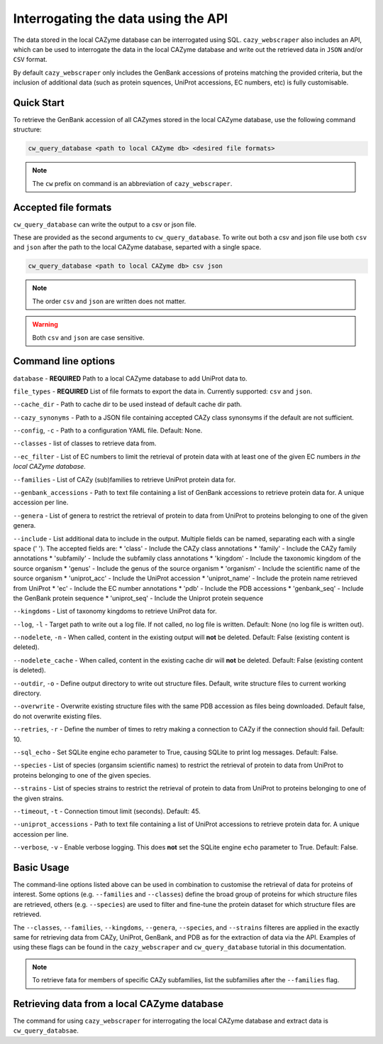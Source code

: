 ====================================
Interrogating the data using the API
====================================

The data stored in the local CAZyme database can be interrogated using SQL. ``cazy_webscraper`` also 
includes an API, which can be used to interrogate the data in the local CAZyme database and write out the retrieved data 
in ``JSON`` and/or ``CSV`` format.

By default ``cazy_webscraper`` only includes the GenBank accessions of proteins matching the provided 
criteria, but the inclusion of additional data (such as protein squences, UniProt accessions, EC numbers, etc) 
is fully customisable.

-----------
Quick Start
-----------

To retrieve the GenBank accession of all CAZymes stored in the local CAZyme database, use the following command 
structure:

.. code-block:: bash

   cw_query_database <path to local CAZyme db> <desired file formats>

.. NOTE::
   The ``cw`` prefix on command is an abbreviation of ``cazy_webscraper``.
   
---------------------
Accepted file formats
---------------------

``cw_query_database`` can write the output to a csv or json file.

These are provided as the second arguments to ``cw_query_database``. To write out both a csv and json 
file use both ``csv`` and ``json`` after the path to the local CAZyme database, separted with a single space.

.. code-block:: bash

    cw_query_database <path to local CAZyme db> csv json

.. NOTE::
    The order ``csv`` and ``json`` are written does not matter.

.. WARNING::
    Both ``csv`` and ``json`` are case sensitive.

--------------------
Command line options
--------------------

``database`` - **REQUIRED** Path to a local CAZyme database to add UniProt data to.

``file_types`` - **REQUIRED** List of file formats to export the data in. Currently supported: ``csv`` and ``json``.

``--cache_dir`` - Path to cache dir to be used instead of default cache dir path.

``--cazy_synonyms`` - Path to a JSON file containing accepted CAZy class synonsyms if the default are not sufficient.

``--config``, ``-c`` - Path to a configuration YAML file. Default: None.

``--classes`` - list of classes to retrieve data from.

``--ec_filter`` - List of EC numbers to limit the retrieval of protein data with at least one of the given EC numbers *in the local CAZyme database*.

``--families`` - List of CAZy (sub)families to retrieve UniProt protein data for.

``--genbank_accessions`` - Path to text file containing a list of GenBank accessions to retrieve protein data for. A unique accession per line.

``--genera`` - List of genera to restrict the retrieval of protein to data from UniProt to proteins belonging to one of the given genera.

``--include`` - List additional data to include in the output. Multiple fields can be named, separating each with a single space (' '). The accepted fields are:
* 'class' - Include the CAZy class annotations
* 'family' - Include the CAZy family annotations
* 'subfamily' - Include the subfamily class annotations
* 'kingdom' - Include the taxonomic kingdom of the source organism
* 'genus' - Include the genus of the source organism
* 'organism' - Include the scientific name of the source organism
* 'uniprot_acc' - Include the UniProt accession
* 'uniprot_name' - Include the protein name retrieved from UniProt
* 'ec' - Include the EC number annotations
* 'pdb' - Include the PDB accessions
* 'genbank_seq' - Include the GenBank protein sequence
* 'uniprot_seq' - Include the Uniprot protein sequence

``--kingdoms`` - List of taxonomy kingdoms to retrieve UniProt data for.

``--log``, ``-l`` - Target path to write out a log file. If not called, no log file is written. Default: None (no log file is written out).

``--nodelete``, ``-n`` - When called, content in the existing output  will **not** be deleted. Default: False (existing content is deleted).

``--nodelete_cache`` - When called, content in the existing cache dir will **not** be deleted. Default: False (existing content is deleted).

``--outdir``, ``-o`` - Define output directory to write out structure files. Default, write structure files to current working directory.

``--overwrite`` - Overwrite existing structure files with the same PDB accession as files being downloaded. Default false, do not overwrite existing files.

``--retries``, ``-r`` - Define the number of times to retry making a connection to CAZy if the connection should fail. Default: 10.

``--sql_echo`` - Set SQLite engine echo parameter to True, causing SQLite to print log messages. Default: False.

``--species`` - List of species (organsim scientific names) to restrict the retrieval of protein to data from UniProt to proteins belonging to one of the given species.

``--strains`` - List of species strains to restrict the retrieval of protein to data from UniProt to proteins belonging to one of the given strains.

``--timeout``, ``-t`` - Connection timout limit (seconds). Default: 45.

``--uniprot_accessions`` - Path to text file containing a list of UniProt accessions to retrieve protein data for. A unique accession per line.

``--verbose``, ``-v`` - Enable verbose logging. This does **not** set the SQLite engine ``echo`` parameter to True. Default: False.



-----------
Basic Usage
-----------

The command-line options listed above can be used in combination to customise the retrieval of data for proteins of interest. Some options (e.g. ``--families`` and ``--classes``) define the broad group of proteins for which structure files are retrieved, others (e.g. ``--species``) are used to filter and fine-tune the protein dataset for which structure files are retrieved.

The ``--classes``, ``--families``, ``--kingdoms``, ``--genera``, ``--species``, and ``--strains`` filteres are applied 
in the exactly same for retrieving data from CAZy, UniProt, GenBank, and PDB as for the extraction of data via the API. Examples of using these flags 
can be found in the ``cazy_webscraper`` and ``cw_query_database`` tutorial in this documentation.

.. NOTE::
    To retrieve fata for members of specific CAZy subfamilies, list the subfamilies after the ``--families`` 
    flag.


--------------------------------------------
Retrieving data from a local CAZyme database
--------------------------------------------

The command for using ``cazy_webscraper`` for interrogating the local CAZyme database and extract data is ``cw_query_databsae``.
